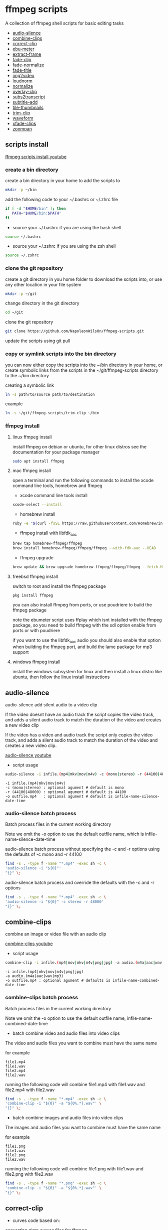 #+STARTUP: content
#+OPTIONS: num:nil author:nil

* ffmpeg scripts

A collection of ffmpeg shell scripts for basic editing tasks


+ [[#audio-silence][audio-silence]]
+ [[#combine-clips][combine-clips]]
+ [[#correct-clip][correct-clip]]
+ [[#ebu-meter][ebu-meter]]
+ [[#extract-frame][extract-frame]]
+ [[#fade-clip][fade-clip]]
+ [[#fade-normalize][fade-normalize]]
+ [[#fade-title][fade-title]]
+ [[#img2video][img2video]]
+ [[#loudnorm][loudnorm]]
+ [[#normalize][normalize]]
+ [[#overlay-clip][overlay-clip]]
+ [[#sub2transcript][subs2transcript]]
+ [[#subtitle-add][subtitle-add]]
+ [[#tile-thumbnails][tile-thumbnails]]
+ [[#trim-clip][trim-clip]]
+ [[#waveform][waveform]]
+ [[#xfade-clips][xfade-clips]]
+ [[#zoompan][zoompan]]

** scripts install

[[https://youtu.be/UHshlQvdwcQ][ffmpeg scripts install youtube]]

*** create a bin directory

create a bin directory in your home to add the scripts to

#+BEGIN_SRC sh
mkdir -p ~/bin
#+END_SRC

add the following code to your ~/.bashrc or ~/.zhrc file

#+BEGIN_SRC sh
if [ -d "$HOME/bin" ]; then
   PATH="$HOME/bin:$PATH"
fi
#+END_SRC

+ source your ~/.bashrc if you are using the bash shell

#+BEGIN_SRC sh
source ~/.bashrc
#+END_SRC

+ source your ~/.zshrc if you are using the zsh shell

#+BEGIN_SRC sh
source ~/.zshrc
#+END_SRC

*** clone the git repository

create a git directory in you home folder to download the scripts into,
or use any other location in your file system

#+BEGIN_SRC sh
mkdir -p ~/git
#+END_SRC

change directory in the git directory

#+BEGIN_SRC sh
cd ~/git
#+END_SRC

clone the git repository

#+BEGIN_SRC sh
git clone https://github.com/NapoleonWils0n/ffmpeg-scripts.git
#+END_SRC

update the scripts using git pull

*** copy or symlink scripts into the bin directory

you can now either copy the scripts into the ~/bin directory in your home,
or create symbolic links from the scripts in the ~/git/ffmpeg-scripts directory to the ~/bin directory

creating a symbolic link

#+BEGIN_SRC sh
ln -s path/to/source path/to/destination
#+END_SRC

example

#+BEGIN_SRC sh
ln -s ~/git/ffmpeg-scripts/trim-clip ~/bin
#+END_SRC

*** ffmpeg install

**** linux ffmpeg install

install ffmpeg on debian or ubuntu,
for other linux distros see the documentation for your package manager

#+BEGIN_SRC sh
sudo apt install ffmpeg
#+END_SRC

**** mac ffmpeg install

open a terminal and run the following commands to install the xcode command line tools, homebrew and ffmpeg

+ xcode command line tools install

#+BEGIN_SRC sh
xcode-select --install
#+END_SRC

+ homebrew install
  
#+BEGIN_SRC sh
ruby -e "$(curl -fsSL https://raw.githubusercontent.com/Homebrew/install/master/install)"
#+END_SRC

+ ffmpeg install with libfdk_aac
  
#+BEGIN_SRC sh
brew tap homebrew-ffmpeg/ffmpeg
brew install homebrew-ffmpeg/ffmpeg/ffmpeg --with-fdk-aac --HEAD
#+END_SRC

+ ffmpeg upgrade

#+BEGIN_SRC sh
brew update && brew upgrade homebrew-ffmpeg/ffmpeg/ffmpeg --fetch-HEAD
#+END_SRC
 
**** freebsd ffmpeg install

switch to root and install the ffmpeg package

#+BEGIN_SRC sh
pkg install ffmpeg
#+END_SRC

you can also install ffmpeg from ports,
or use poudriere to build the ffmpeg package

note the ebumeter script uses ffplay which isnt installed with the ffmpeg package,
so you need to build ffmpeg with the sdl option enable from ports or with poudriere

if you want to use the libfdk_aac audio you should also enable that option when building
the ffmpeg port, and build the lame package for mp3 support

**** windows ffmpeg install

install the windows subsystem for linux and then install a linux distro like ubuntu,
then follow the linux install instructions
 
** audio-silence
:PROPERTIES:
:CUSTOM_ID: audio-silence
:END:

audio-silence add silent audio to a video clip

If the video doesnt have an audio track the script copies the video track,
and adds a silent audio track to match the duration of the video and creates a new video clip

If the video has a video and audio track the script only copies the video track,
and adds a silent audio track to match the duration of the video and creates a new video clip.

[[https://youtu.be/OB8RvyenCLY][audio-silence youtube]]

+ script usage

#+BEGIN_SRC sh
audio-silence -i infile.(mp4|mkv|mov|m4v) -c (mono|stereo) -r (44100|48000) -o outfile.mp4
#+END_SRC

#+BEGIN_EXAMPLE
-i infile.(mp4|mkv|mov|m4v)
-c (mono|stereo) : optional agument # default is mono
-r (44100|48000) : optional agument # default is 44100
-o outfile.mp4   : optional agument # default is infile-name-silence-date-time
#+END_EXAMPLE

*** audio-silence batch process

Batch process files in the current working directory
  
Note we omit the -o option to use the default outfile name,
which is infile-name-silence-date-time

audio-silence batch process without specifying the -c and -r options
using the defaults of -c mono and -r 44100

#+BEGIN_SRC sh
find -s . -type f -name "*.mp4" -exec sh -c \
'audio-silence -i "${0}"'     
"{}" \;
#+END_SRC

audio-silence batch process and override the defaults
with the -c and -r options

#+BEGIN_SRC sh
find -s . -type f -name "*.mp4" -exec sh -c \
'audio-silence -i "${0}" -c stereo -r 48000'     
"{}" \;
#+END_SRC

** combine-clips
:PROPERTIES:
:CUSTOM_ID: combine-clips
:END:

combine an image or video file with an audio clip

[[https://youtu.be/BUrmbakPQY8][combine-clips youtube]]

+ script usage

#+BEGIN_SRC sh
combine-clip -i infile.(mp4|mov|mkv|m4v|png|jpg) -a audio.(m4a|aac|wav|mp3) -o outfile.mp4
#+END_SRC

#+BEGIN_EXAMPLE
-i infile.(mp4|mkv|mov|m4v|png|jpg)
-a audio.(m4a|aac|wav|mp3)
-o outfile.mp4 : optional agument # defaults is infile-name-combined-date-time
#+END_EXAMPLE

*** combine-clips batch process

Batch process files in the current working directory
  
Note we omit the -o option to use the default outfile name,
infile-name-combined-date-time

+ batch combine video and audio files into video clips

The video and audio files you want to combine must have the same name

for example

#+BEGIN_EXAMPLE
file1.mp4
file1.wav
file2.mp4
file2.wav
#+END_EXAMPLE

running the following code will combine
file1.mp4 with file1.wav and 
file2.mp4 with file2.wav

#+BEGIN_SRC sh
find -s . -type f -name "*.mp4" -exec sh -c \
'combine-clip -i "${0}" -a "${0%.*}.wav"' \
"{}" \;
#+END_SRC

+ batch combine images and audio files into video clips

The images and audio files you want to combine must have the same name

for example

#+BEGIN_EXAMPLE
file1.png
file1.wav
file2.png
file2.wav
#+END_EXAMPLE

running the following code will combine
file1.png with file1.wav and 
file2.png with file2.wav

#+BEGIN_SRC sh
find -s . -type f -name "*.png" -exec sh -c \
'combine-clip -i "${0}" -a "${0%.*}.wav"' \
"{}" \;
#+END_SRC

** correct-clip
:PROPERTIES:
:CUSTOM_ID: correct-clip
:END:

+ curves code based on:
[[https://video.stackexchange.com/questions/16352/converting-gimp-curves-files-to-photoshop-acv-for-ffmpeg/20005#20005][converting gimp curves files for ffmpeg]]

correct a video clip by using a gimp curve converted into a ffmpeg curves filter command,
to adjust the levels and white balance

+ requires a curve file created with the following script
[[https://github.com/NapoleonWils0n/curve2ffmpeg][curve2ffmpeg]]

[[https://youtu.be/wQi3Y-6vWYc][correct-clip youtube]]

+ script usage

#+BEGIN_SRC sh
correct-clip -i infile.(mp4|mkv|mov|m4v) -c curve.txt -o outfile.mp4
#+END_SRC

#+BEGIN_EXAMPLE
-i infile.(mp4|mkv|mov|m4v)
-c curve.txt
-o outfile.mp4 :optional agument # default is infile-name-corrected-date-time
#+END_EXAMPLE

*** correct-clip batch process

Batch process files in the current working directory
  
Note we omit the -o option to use the default outfile name,
infile-name-corrected-date-time

The video and gimp curve text files you want to combine must have the same name

for example

#+BEGIN_EXAMPLE
file1.mp4
file1.txt
file2.mp4
file2.txt
#+END_EXAMPLE

running the following code will correct
file1.mp4 with file1.txt gimp curve file and
file2.mp4 with file2.txt gimp curve file

#+BEGIN_SRC sh
find -s . -type f -name "*.mp4" -exec sh -c \
'correct-clip -i "${0}" -c "${0%.*}.txt"' \
"{}" \;
#+END_SRC

** ebu-meter
:PROPERTIES:
:CUSTOM_ID: ebu-meter
:END:

ffplay ebu meter

[[https://youtu.be/8qrT9TfKwUI][ebu-meter youtube]]

+ script usage

#+BEGIN_SRC sh
ebu-meter -i infile.(mp4|mov|mkv|m4v|webm|m4a|aac|wav|mp3)
#+END_SRC

** extract-frame
:PROPERTIES:
:CUSTOM_ID: extract-frame
:END:

extract a frame from a video and save as a png image

[[https://trac.ffmpeg.org/wiki/Seeking][ffmpeg wiki seeking]]

Note that you can use two different time unit formats: sexagesimal (HOURS:MM:SS.MILLISECONDS, as in 01:23:45.678), or in seconds.
If a fraction is used, such as 02:30.05, this is interpreted as "5 100ths of a second", not as frame 5. 
For instance, 02:30.5 would be 2 minutes, 30 seconds, and a half a second, which would be the same as using 150.5 in seconds. 

[[https://youtu.be/cOk0i384crE][extract-frame youtube]]

+ script usage

#+BEGIN_SRC sh
extract-frame -i infile.(mp4|mov|mkv|m4v|webm) -s 00:00:00.000 -o outfile.mp4
#+END_SRC

#+BEGIN_EXAMPLE
-i infile.(mp4|mov|mkv|m4v|webm)
-s 00:00:00.000    : optional argument # default is 00:00:00
-o outfile.png     : optional agument # default is infile-name-frame-date-time
#+END_EXAMPLE

*** extract-frame batch process

Batch process files in the current working directory
  
Note we omit the -o option to use the default outfile name,
infile-name-frame-date-time

+ extract frame with default option of 00:00:00

#+BEGIN_SRC sh
find -s . -type f -name "*.mp4" -exec sh -c \
'extract-frame -i "${0}"' \
"{}" \;
#+END_SRC

+ extract frame at 30 seconds into the video

#+BEGIN_SRC sh
find -s . -type f -name "*.mp4" -exec sh -c \
'extract-frame -i "${0}" -s 00:00:30' \
"{}" \;
#+END_SRC

** fade-clip
:PROPERTIES:
:CUSTOM_ID: fade-clip
:END:

fade video and audio in and out

[[https://youtu.be/ea3aCK9htsE][fade-clip youtube]]

+ script usage

#+BEGIN_SRC sh
fade-clip -i video.(mp4|mkv|mov|m4v) -d (0.[0-9]|1) -o outfile.mp4
#+END_SRC

#+BEGIN_EXAMPLE
-i infile.(mp4|mkv|mov|m4v)
-d (0.[0-9]|1) : optional agument # default is 0.5
-o outfile.mp4 : optional agument # default is infile-name-fade-date-time
#+END_EXAMPLE

*** fade-clip batch process

Batch process files in the current working directory
  
Note we omit the -o option to use the default outfile name,
infile-name-fade-date-time

+ fade-clip with default option of 0.5

#+BEGIN_SRC sh
find -s . -type f -name "*.mp4" -exec sh -c \
'fade-clip -i "${0}"' \
"{}" \;
#+END_SRC

+ fade-clip and override the default option of 0.5 with -d 1 for a 1 second fade

#+BEGIN_SRC sh
find -s . -type f -name "*.mp4" -exec sh -c \
'fade-clip -i "${0}" -d 1' \
"{}" \;
#+END_SRC

** fade-normalize
:PROPERTIES:
:CUSTOM_ID: fade-normalize
:END:

fade video and audio in and out and normalize

[[https://youtu.be/jufGDRAn8Ec][fade-normalize youtube]]

+ script usage

#+BEGIN_SRC sh
fade-normalize -i video.(mp4|mkv|mov|m4v) -d (0.[0-9]|1) -o outfile.mp4
#+END_SRC

#+BEGIN_EXAMPLE
-i infile.(mp4|mkv|mov|m4v)
-d (0.[0-9]|1) : optional agument # default is 0.5
-o outfile.mp4 : optional agument # default is infile-name-normalized-date-time
#+END_EXAMPLE

*** fade-normalize batch process

Batch process files in the current working directory
  
#+BEGIN_SRC sh
find -s . -type f -name "*.mp4" -exec sh -c \
'fade-normalize -i "${0}" -d 0.5' \
"{}" \;
#+END_SRC

** fade-title
:PROPERTIES:
:CUSTOM_ID: fade-title
:END:

fade video and audio in and out, 
normalize the audio and create video a lower third title from the filename

[[https://youtu.be/RDnhaX_d9B0][fade-title youtube]]

+ script usage

#+BEGIN_SRC sh
fade-title -i infile.(mp4|mkv|mov|m4v) -d (0.[0-9]|1) -s 000 -e 000 -o outfile.mp4
#+END_SRC

#+BEGIN_EXAMPLE
-i infile.(mp4|mkv|mov|m4v)
-d (0.[0-9]|1) : from 0.1 to 0.9 or 1 : optional agument # default is 0.5
-s 000         : from 000 to 999
-e 000         : from 000 to 999
-o outfile.mp4 : optional agument # default is infile-name-title-date-time
#+END_EXAMPLE

*** fade-title batch process

Batch process files in the current working directory
  
#+BEGIN_SRC sh
find -s . -type f -name "*.mp4" -exec sh -c \
'fade-title -i "${0}" -d 0.5 -s 10 -e 20' \
"{}" \;
#+END_SRC

** img2video
:PROPERTIES:
:CUSTOM_ID: img2video
:END:

convert an image into a video file

[[https://youtu.be/x_dVVvhKbJE][img2video youtube]]

+ script usage

#+BEGIN_SRC sh
img2video -i infile.(png|jpg|jpeg) -d (000) -o outfile.mp4
#+END_SRC

#+BEGIN_EXAMPLE
-i infile.(mp4|mkv|mov|m4v)
-d (000)       : duration
-o outfile.mp4 : optional agument # default is infile-name-video-date-time
#+END_EXAMPLE

*** img2video batch process

Batch process files in the current working directory
  
Note we omit the -o option to use the default outfile name,
infile-name-video-date-time

Batch convert png in the current directory into video clips with a 30 second duration

#+BEGIN_SRC sh
find -s . -type f -name "*.png" -exec sh -c \
'img2video -i "${0}" -d 30' \
"{}" \;
#+END_SRC

** loudnorm
:PROPERTIES:
:CUSTOM_ID: loudnorm
:END:

ffmpeg loudnorm 

[[https://youtu.be/8fQpbBCVCRc][loudnorm youtube]]

+ script usage

#+BEGIN_SRC sh
loudnorm -i infile.(mkv|mp4|mov|m4v|m4a|aac|wav|mp3)
#+END_SRC

** normalize
:PROPERTIES:
:CUSTOM_ID: normalize
:END:

normalize audio levels

[[https://youtu.be/q_UjwuJmya4][normalize youtube]]

+ script usage

#+BEGIN_SRC sh
normalize -i infile.(mp4|mkv|mov|m4v|aac|m4a|wav|mp3) -o outfile.(mp4|mkv|mov|m4v|aac|m4a|wav|mp3)
#+END_SRC

#+BEGIN_EXAMPLE
-i infile.(mp4|mkv|mov|m4v|aac|m4a|wav|mp3)
-o outfile.(mp4|mkv|mov|m4v|aac|m4a|wav|mp3) : optional agument # default is infile-name-normalize-date-time-extension
#+END_EXAMPLE

*** normalize batch process

Batch process files in the current working directory
  
Note we omit the -o option to use the default outfile name,
infile-name-normalize-date-time

Batch normalize mp4 videos in the current directory

#+BEGIN_SRC sh
find -s . -type f -name "*.mp4" -exec sh -c \
'normalize -i "${0}"' \
"{}" \;
#+END_SRC

** overlay-clip
:PROPERTIES:
:CUSTOM_ID: overlay-clip
:END:

overlay one video clip on top of another video clip

[[https://youtu.be/tfzKo9jy2sI][overay-clip youtube]]

+ script usage

#+BEGIN_SRC sh
overlay-clip -i infile.(mp4|mkv|mov|m4v) -v infile.(mp4|mkv|mov|m4v) -p [0-999] -o oufile.mp4
#+END_SRC

#+BEGIN_EXAMPLE
+ -i infile.(mp4|mkv|mov|m4v) : bottom video
+ -v infile.(mp4|mkv|mov|m4v) : overlay video
+ -p [0-999]                  : time to overlay the video
+ -o outfile.mp4              : optional agument # default is infile-name-overlay-date-time
#+END_EXAMPLE

** subtitle-add
:PROPERTIES:
:CUSTOM_ID: subtitle-add
:END:

add subtitles to a video file

[[https://youtu.be/p6BHhO5VfEg][subtitle-add youtube]]

+ script usage

#+BEGIN_SRC sh
subtitle-add -i video.(mp4|mov|mkv|m4v) -s subtitle.srt -o outfile.mp4
#+END_SRC

#+BEGIN_EXAMPLE
-i infile.(mp4|mkv|mov|m4v)
-s subtitle.srt
-o outfile.mp4 : optional agument # default is infile-name-subs-date-time
#+END_EXAMPLE

*** subtitle-add batch process

Batch process files in the current working directory
  
Note we omit the -o option to use the default outfile name,
infile-name-subs-date-time

The video and subtitle files you want to combine must have the same name

for example

#+BEGIN_EXAMPLE
file1.mp4
file1.srt
file2.mp4
file2.srt
#+END_EXAMPLE

running the following code will run the subtitle-add script and combine
file1.mp4 with file1.srt and 
file2.mp4 with file2.srt

#+BEGIN_SRC sh
find -s . -type f -name "*.mp4" -exec sh -c \
'subtitle-add -i "${0}" -s "${0%.*}.srt"' \
"{}" \;
#+END_SRC

** tile-thumbnails
:PROPERTIES:
:CUSTOM_ID: tile-thumbnails
:END:

create thumbnails froma a video and tile into an image

[[https://www.youtube.com/watch?v=gFFvKU9nvZE][tile-thumbnails youtube]]

[[https://ffmpeg.org/ffmpeg-utils.html#color-syntax][ffmpeg colour syntax]]

[[https://trac.ffmpeg.org/wiki/Seeking][ffmpeg wiki seeking]]

Note that you can use two different time unit formats: sexagesimal (HOURS:MM:SS.MILLISECONDS, as in 01:23:45.678), or in seconds.
If a fraction is used, such as 02:30.05, this is interpreted as "5 100ths of a second", not as frame 5. 
For instance, 02:30.5 would be 2 minutes, 30 seconds, and a half a second, which would be the same as using 150.5 in seconds. 

+ script usage

#+BEGIN_SRC sh
tile-thumbnails -i infile.(mp4|mkv|mov|m4v|webm) \
-s 00:00:00.000 -w 000 -t 0x0 -p 00 -m 00 -c color -o outfile.png
#+END_SRC

#+BEGIN_EXAMPLE
tile-thumbnails -i infile.(mp4|mkv|mov|m4v|webm) \
-s 00:00:00.000 -w 000 -t 0x0 -p 00 -m 00 -c color -o outfile.png

-i infile.(mp4|mkv|mov|m4v|webm)
-s seek into the video file                : default 00:00:05
-w thumbnail width                         : 160
-t tile layout format width x height : 4x3 : default 4x3
-p padding between images                  : default 7
-m margin                                  : default 2
-c color = https://ffmpeg.org/ffmpeg-utils.html#color-syntax : default black
-o outfile.png :optional agument 
# if option not provided defaults to infile-name-tile-date-time.png
#+END_EXAMPLE

*** tile-thumbnails batch process

batch process videos and create thumbnails from the videos and tile into an image

#+BEGIN_SRC sh
find -s . -type f -name "*.mp4" -exec sh -c \
'tile-thumbails -i "${0}" -s 00:00:10 -w 200 -t 4x4 -p 7 -m 2 -c white' \
"{}" \;
#+END_SRC

** trim-clip
:PROPERTIES:
:CUSTOM_ID: trim-clip
:END:

trim video clip

[[https://trac.ffmpeg.org/wiki/Seeking][ffmpeg wiki seeking]]

Note that you can use two different time unit formats: sexagesimal (HOURS:MM:SS.MILLISECONDS, as in 01:23:45.678), or in seconds.
If a fraction is used, such as 02:30.05, this is interpreted as "5 100ths of a second", not as frame 5. 
For instance, 02:30.5 would be 2 minutes, 30 seconds, and a half a second, which would be the same as using 150.5 in seconds. 

[[https://youtu.be/LoKloi5N5p0][trim-clip youtube]]

+ script usage

#+BEGIN_SRC sh
trim-clip -s 00:00:00.000 -i infile.(mp4|mov|mkv|m4v|aac|m4a|wav|mp3) \
-t 00:00:00.000 -o outfile.(mp4|aac|mp3|wav)
#+END_SRC

#+BEGIN_EXAMPLE
-s 00:00:00.000 : start time
-i infile.(mp4|mov|mkv|m4v|aac|m4a|wav|mp3)
-t 00:00:00.000              : number of seconds after start time
-o outfile.(mp4|aac|mp3|wav) : optional agument # default infile-name-trimmed-date-time.(mp4|aac|mp3|wav)
#+END_EXAMPLE

*** trim-clip batch process

Batch process files in the current working directory
  
Note we omit the -o option to use the default outfile name,
infile-name-trimmed-date-time

Batch trim all the mp4 files in the current directory,
from 00:00:00 to 00:00:30

#+BEGIN_SRC sh
find -s . -type f -name "*.mp4" -exec sh -c \
'trim-clip -s 00:00:00 -i "${0}" -t 00:00:30' \
"{}" \;
#+END_SRC

** waveform
:PROPERTIES:
:CUSTOM_ID: waveform
:END:

create a waveform from an audio or video file and save as a png

[[https://youtu.be/OBnYLVahUaA][waveform youtube]]

+ script usage

#+BEGIN_SRC sh
waveform -i infile.(mp4|mkv|mov|m4v|webm|wav|aac|m4a|mp3) -o oufile.png
#+END_SRC

#+BEGIN_EXAMPLE
-i infile.(mp4|mkv|mov|m4v|webm|aac|m4a|wav|mp3)
-o outfile.png : optional agument # default is infile-name-waveform-date-time
#+END_EXAMPLE

*** waveform batch process

Batch process files in the current working directory
  
Note we omit the -o option to use the default outfile name,
infile-name-waveform-date-time

Create waveform images from all the mp4 fies in the current directory

#+BEGIN_SRC sh
find -s . -type f -name "*.mp4" -exec sh -c \
'waveform -i "${0}"' \
"{}" \;
#+END_SRC

** xfade-clips
:PROPERTIES:
:CUSTOM_ID: xfade-clips
:END:

cross fade 2 video clips with either a 1 or 2 second cross fade
the videos must have the same codecs, size and frame rate

[[https://youtu.be/0HnUNVreMVk][xfade-clips youtube]]

+ script usage

#+BEGIN_SRC sh
xfade-clips -a clip1.(mp4|mkv|mov|m4v) -b clip2.(mp4|mkv|mov|m4v) -d (1|2) -o outfile.mp4
#+END_SRC

#+BEGIN_EXAMPLE
-a clip1.(mp4|mkv|mov|m4v) : first clip
-b clip2.(mp4|mkv|mov|m4v) : second clip
-d (1|2)                   : cross fade duration :optional agument # default is 1 second
-o outfile.mp4             : optional agument # default is infile-name-xfade-date-time
#+END_EXAMPLE

** zoompan
:PROPERTIES:
:CUSTOM_ID: zoompan
:END:

convert a image to video and apply the ken burns effect to the clip


+ script usage

#+BEGIN_SRC sh
zoompan -i infile.(png|jpg|jpeg) -d (000) -z (in|out) -p (tl|c|tc|tr|bl|br) -o outfile.mp4
#+END_SRC

#+BEGIN_EXAMPLE
-i infile.(png|jpg|jpeg)
-d duration    : from 1-999
-z zoom        : in or out
-p position    : zoom to location listed below
-o outfile.mp4 : optional agument # default is infile-name-zoompan-date-time
#+END_EXAMPLE

#+BEGIN_SRC sh
+------------------------------+
+tl            tc            tr+
+                              +        
+              c               +
+                              +
+bl                          br+
+------------------------------+
#+END_SRC

*** zoompan batch process

Batch process files in the current working directory
  
Note we omit the -o option to use the default outfile name,
infile-name-zoompan-date-time

Batch process all the png files in the current working directory,
apply the zoompan script with a 5 second duration, zoom in to the center of the image

#+BEGIN_SRC sh
find -s . -type f -name "*.png" -exec sh -c \
'zoompan -i "${0}" -d 5 -z in -p c' \
"{}" \;
#+END_SRC
